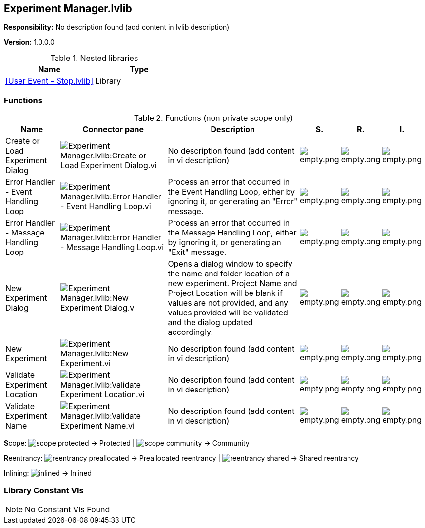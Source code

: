== Experiment Manager.lvlib

*Responsibility:*
No description found (add content in lvlib description)

*Version:* 1.0.0.0

.Nested libraries
[cols="", %autowidth, frame=all, grid=all, stripes=none]
|===
|Name |Type

|<<User Event - Stop.lvlib>>
|Library
|===

=== Functions

.Functions (non private scope only)
[cols="<.<4d,<.<8a,<.<12d,<.<1a,<.<1a,<.<1a", %autowidth, frame=all, grid=all, stripes=none]
|===
|Name |Connector pane |Description |S. |R. |I.

|Create or Load Experiment Dialog
|image:Experiment_Manager.lvlib_Create_or_Load_Experiment_Dialog.vi.png[Experiment Manager.lvlib:Create or Load Experiment Dialog.vi]
|No description found (add content in vi description)
|image:empty.png[empty.png]
|image:empty.png[empty.png]
|image:empty.png[empty.png]

|Error Handler - Event Handling Loop
|image:Experiment_Manager.lvlib_Error_Handler___Event_Handling_Loop.vi.png[Experiment Manager.lvlib:Error Handler - Event Handling Loop.vi]
|Process an error that occurred in the Event Handling Loop, either by ignoring it, or generating an "Error" message.
|image:empty.png[empty.png]
|image:empty.png[empty.png]
|image:empty.png[empty.png]

|Error Handler - Message Handling Loop
|image:Experiment_Manager.lvlib_Error_Handler___Message_Handling_Loop.vi.png[Experiment Manager.lvlib:Error Handler - Message Handling Loop.vi]
|Process an error that occurred in the Message Handling Loop, either by ignoring it, or generating an "Exit" message.
|image:empty.png[empty.png]
|image:empty.png[empty.png]
|image:empty.png[empty.png]

|New Experiment Dialog
|image:Experiment_Manager.lvlib_New_Experiment_Dialog.vi.png[Experiment Manager.lvlib:New Experiment Dialog.vi]
|Opens a dialog window to specify the name and folder location of a new experiment. Project Name and Project Location will be blank if values are not provided, and any values provided will be validated and the dialog updated accordingly.
|image:empty.png[empty.png]
|image:empty.png[empty.png]
|image:empty.png[empty.png]

|New Experiment
|image:Experiment_Manager.lvlib_New_Experiment.vi.png[Experiment Manager.lvlib:New Experiment.vi]
|No description found (add content in vi description)
|image:empty.png[empty.png]
|image:empty.png[empty.png]
|image:empty.png[empty.png]

|Validate Experiment Location
|image:Experiment_Manager.lvlib_Validate_Experiment_Location.vi.png[Experiment Manager.lvlib:Validate Experiment Location.vi]
|No description found (add content in vi description)
|image:empty.png[empty.png]
|image:empty.png[empty.png]
|image:empty.png[empty.png]

|Validate Experiment Name
|image:Experiment_Manager.lvlib_Validate_Experiment_Name.vi.png[Experiment Manager.lvlib:Validate Experiment Name.vi]
|No description found (add content in vi description)
|image:empty.png[empty.png]
|image:empty.png[empty.png]
|image:empty.png[empty.png]
|===

**S**cope: image:scope-protected.png[] -> Protected | image:scope-community.png[] -> Community

**R**eentrancy: image:reentrancy-preallocated.png[] -> Preallocated reentrancy | image:reentrancy-shared.png[] -> Shared reentrancy

**I**nlining: image:inlined.png[] -> Inlined

=== Library Constant VIs

[NOTE]
====
No Constant VIs Found
====
